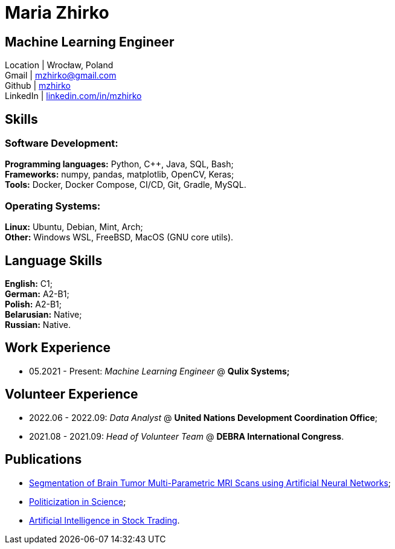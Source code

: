 = Maria Zhirko

== Machine Learning Engineer
Location | Wrocław, Poland +
Gmail | mailto:mzhirko@gmail.com[mzhirko@gmail.com,role=email] +
Github | https://github.com/mzhirko[mzhirko] +
LinkedIn | https://www.linkedin.com/in/mzhirko/[linkedin.com/in/mzhirko]

[#it-skills]
== Skills

=== Software Development:
*Programming languages:* Python, C++, Java, SQL, Bash; +
*Frameworks:* numpy, pandas, matplotlib, OpenCV, Keras; +
*Tools:* Docker, Docker Compose, CI/CD, Git, Gradle, MySQL.

=== Operating Systems:
*Linux:* Ubuntu, Debian, Mint, Arch; +
*Other:* Windows WSL, FreeBSD, MacOS (GNU core utils).

[#language-skills]
== Language Skills

*English:* C1; +
*German:* A2-B1; +
*Polish:* A2-B1; +
*Belarusian:* Native; +
*Russian:* Native.

[#work-experience]
== Work Experience

* 05.2021 - Present: _Machine Learning Engineer_ @ *Qulix Systems;*

[#volunteering]
== Volunteer Experience

* 2022.06 - 2022.09: _Data Analyst_ @ *United Nations Development Coordination Office*;
* 2021.08 - 2021.09: _Head of Volunteer Team_ @ *DEBRA International Congress*.

[#publications]
== Publications

* https://its.bsuir.by/m/12_130111_1_157684.pdf#Item.256[Segmentation of Brain Tumor Multi-Parametric MRI Scans using Artificial Neural Networks];
* https://libeldoc.bsuir.by/bitstream/123456789/36165/1/Zhirko_Politizatsiya.pdf[Politicization in Science];
* https://www.qulix.com/about/blog/artificial-intelligence-in-stock-trading/[Artificial Intelligence in Stock Trading].
